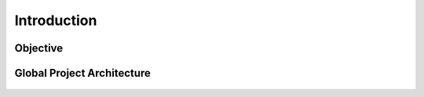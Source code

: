 
Introduction
============

.. figure:: /Documentation/images/IN.jpg
   :width: 100%
   :alt: Alternative text for the image
   :name: logo
.. raw:: html

     <pstyle="text-align: justify;"><span style="color:#000080;"><i>   
        We are pleased to introduce our project: 
        <strong>Intelligent AI Platform for Automobile Component Management</strong>. 
        The rapid evolution of the automotive industry requires precise, centralized, 
        and intelligent management of mechanical components (e.g., engine, transmission, braking system, etc.). 
        In this context, our project aims to develop an 
        <strong>intelligent platform</strong> based on 
        <strong>Artificial Intelligence (AI)</strong> that facilitates management, analysis, 
        and automated document generation for the technical requirements of these components.
    </i></span></p>
    
Objective
---------
.. raw:: html

     <p style="text-align: justify;"><span style="color:#000080;"><i>  
            The main objective is to allow a user (engineer, technician, project manager) to 
            <strong>enter the name of a component</strong> and then 
            <strong>ask questions</strong> or request specific technical documents related to that component. 
            By integrating AI models (LLMs, Retrieval-Augmented Generation), the platform will provide:
        </i>
        <ul>
            <li><strong>Detailed information</strong> on the component's requirements.</li>
            <li><strong>Test plans</strong> to verify and validate these requirements.</li>
            <li><strong>Automatically generated technical documents</strong> (e.g., technical specifications, validation reports, test sheets).</li>
            <li><strong>In-depth explanations</strong> for each requirement covering its function, importance, impact on performance, and testing strategy.</li>
        </ul>
        </span></p>



Global Project Architecture
------------------------------------

.. figure:: /Documentation/images/arch.PNG
   :width: 100%
   :alt: Alternative text for the image
   :name: logo



